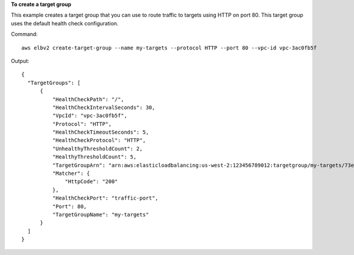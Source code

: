 **To create a target group**

This example creates a target group that you can use to route traffic to targets using HTTP on port 80. This target group uses the default health check configuration.

Command::

  aws elbv2 create-target-group --name my-targets --protocol HTTP --port 80 --vpc-id vpc-3ac0fb5f

Output::

  {
    "TargetGroups": [
        {
            "HealthCheckPath": "/",
            "HealthCheckIntervalSeconds": 30,
            "VpcId": "vpc-3ac0fb5f",
            "Protocol": "HTTP",
            "HealthCheckTimeoutSeconds": 5,
            "HealthCheckProtocol": "HTTP",
            "UnhealthyThresholdCount": 2,
            "HealthyThresholdCount": 5,
            "TargetGroupArn": "arn:aws:elasticloadbalancing:us-west-2:123456789012:targetgroup/my-targets/73e2d6bc24d8a067",
            "Matcher": {
                "HttpCode": "200"
            },
            "HealthCheckPort": "traffic-port",
            "Port": 80,
            "TargetGroupName": "my-targets"
        }
    ]
  }
